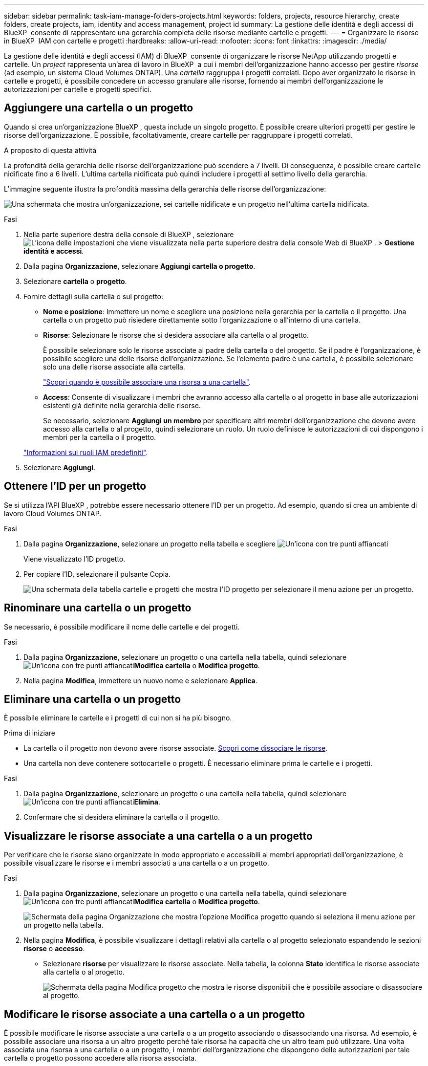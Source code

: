 ---
sidebar: sidebar 
permalink: task-iam-manage-folders-projects.html 
keywords: folders, projects, resource hierarchy, create folders, create projects, iam, identity and access management, project id 
summary: La gestione delle identità e degli accessi di BlueXP  consente di rappresentare una gerarchia completa delle risorse mediante cartelle e progetti. 
---
= Organizzare le risorse in BlueXP  IAM con cartelle e progetti
:hardbreaks:
:allow-uri-read: 
:nofooter: 
:icons: font
:linkattrs: 
:imagesdir: ./media/


[role="lead"]
La gestione delle identità e degli accessi (IAM) di BlueXP  consente di organizzare le risorse NetApp utilizzando progetti e cartelle. Un _project_ rappresenta un'area di lavoro in BlueXP  a cui i membri dell'organizzazione hanno accesso per gestire _risorse_ (ad esempio, un sistema Cloud Volumes ONTAP). Una _cartella_ raggruppa i progetti correlati. Dopo aver organizzato le risorse in cartelle e progetti, è possibile concedere un accesso granulare alle risorse, fornendo ai membri dell'organizzazione le autorizzazioni per cartelle e progetti specifici.



== Aggiungere una cartella o un progetto

Quando si crea un'organizzazione BlueXP , questa include un singolo progetto. È possibile creare ulteriori progetti per gestire le risorse dell'organizzazione. È possibile, facoltativamente, creare cartelle per raggruppare i progetti correlati.

.A proposito di questa attività
La profondità della gerarchia delle risorse dell'organizzazione può scendere a 7 livelli. Di conseguenza, è possibile creare cartelle nidificate fino a 6 livelli. L'ultima cartella nidificata può quindi includere i progetti al settimo livello della gerarchia.

L'immagine seguente illustra la profondità massima della gerarchia delle risorse dell'organizzazione:

image:screenshot-iam-max-depth.png["Una schermata che mostra un'organizzazione, sei cartelle nidificate e un progetto nell'ultima cartella nidificata."]

.Fasi
. Nella parte superiore destra della console di BlueXP , selezionare image:icon-settings-option.png["L'icona delle impostazioni che viene visualizzata nella parte superiore destra della console Web di BlueXP ."] > *Gestione identità e accessi*.
. Dalla pagina *Organizzazione*, selezionare *Aggiungi cartella o progetto*.
. Selezionare *cartella* o *progetto*.
. Fornire dettagli sulla cartella o sul progetto:
+
** *Nome e posizione*: Immettere un nome e scegliere una posizione nella gerarchia per la cartella o il progetto. Una cartella o un progetto può risiedere direttamente sotto l'organizzazione o all'interno di una cartella.
** *Risorse*: Selezionare le risorse che si desidera associare alla cartella o al progetto.
+
È possibile selezionare solo le risorse associate al padre della cartella o del progetto. Se il padre è l'organizzazione, è possibile scegliere una delle risorse dell'organizzazione. Se l'elemento padre è una cartella, è possibile selezionare solo una delle risorse associate alla cartella.

+
link:concept-identity-and-access-management.html#associate-resource-folder["Scopri quando è possibile associare una risorsa a una cartella"].

** *Access*: Consente di visualizzare i membri che avranno accesso alla cartella o al progetto in base alle autorizzazioni esistenti già definite nella gerarchia delle risorse.
+
Se necessario, selezionare *Aggiungi un membro* per specificare altri membri dell'organizzazione che devono avere accesso alla cartella o al progetto, quindi selezionare un ruolo. Un ruolo definisce le autorizzazioni di cui dispongono i membri per la cartella o il progetto.

+
link:reference-iam-predefined-roles.html["Informazioni sui ruoli IAM predefiniti"].



. Selezionare *Aggiungi*.




== Ottenere l'ID per un progetto

Se si utilizza l'API BlueXP , potrebbe essere necessario ottenere l'ID per un progetto. Ad esempio, quando si crea un ambiente di lavoro Cloud Volumes ONTAP.

.Fasi
. Dalla pagina *Organizzazione*, selezionare un progetto nella tabella e scegliere image:icon-action.png["Un'icona con tre punti affiancati"]
+
Viene visualizzato l'ID progetto.

. Per copiare l'ID, selezionare il pulsante Copia.
+
image:screenshot-iam-project-id.png["Una schermata della tabella cartelle e progetti che mostra l'ID progetto per selezionare il menu azione per un progetto."]





== Rinominare una cartella o un progetto

Se necessario, è possibile modificare il nome delle cartelle e dei progetti.

.Fasi
. Dalla pagina *Organizzazione*, selezionare un progetto o una cartella nella tabella, quindi selezionare image:icon-action.png["Un'icona con tre punti affiancati"]*Modifica cartella* o *Modifica progetto*.
. Nella pagina *Modifica*, immettere un nuovo nome e selezionare *Applica*.




== Eliminare una cartella o un progetto

È possibile eliminare le cartelle e i progetti di cui non si ha più bisogno.

.Prima di iniziare
* La cartella o il progetto non devono avere risorse associate. <<modify-resources,Scopri come dissociare le risorse>>.
* Una cartella non deve contenere sottocartelle o progetti. È necessario eliminare prima le cartelle e i progetti.


.Fasi
. Dalla pagina *Organizzazione*, selezionare un progetto o una cartella nella tabella, quindi selezionare image:icon-action.png["Un'icona con tre punti affiancati"]*Elimina*.
. Confermare che si desidera eliminare la cartella o il progetto.




== Visualizzare le risorse associate a una cartella o a un progetto

Per verificare che le risorse siano organizzate in modo appropriato e accessibili ai membri appropriati dell'organizzazione, è possibile visualizzare le risorse e i membri associati a una cartella o a un progetto.

.Fasi
. Dalla pagina *Organizzazione*, selezionare un progetto o una cartella nella tabella, quindi selezionare image:icon-action.png["Un'icona con tre punti affiancati"]*Modifica cartella* o *Modifica progetto*.
+
image:screenshot-iam-edit-project.png["Schermata della pagina Organizzazione che mostra l'opzione Modifica progetto quando si seleziona il menu azione per un progetto nella tabella."]

. Nella pagina *Modifica*, è possibile visualizzare i dettagli relativi alla cartella o al progetto selezionato espandendo le sezioni *risorse* o *accesso*.
+
** Selezionare *risorse* per visualizzare le risorse associate. Nella tabella, la colonna *Stato* identifica le risorse associate alla cartella o al progetto.
+
image:screenshot-iam-allocated-resources.png["Schermata della pagina Modifica progetto che mostra le risorse disponibili che è possibile associare o disassociare al progetto."]







== Modificare le risorse associate a una cartella o a un progetto

È possibile modificare le risorse associate a una cartella o a un progetto associando o disassociando una risorsa. Ad esempio, è possibile associare una risorsa a un altro progetto perché tale risorsa ha capacità che un altro team può utilizzare. Una volta associata una risorsa a una cartella o a un progetto, i membri dell'organizzazione che dispongono delle autorizzazioni per tale cartella o progetto possono accedere alla risorsa associata.

.Prima di iniziare
link:concept-identity-and-access-management.html#associate-resource-folder["Scopri quando è possibile associare una risorsa a una cartella"].

.Fasi
. Dalla pagina *Organizzazione*, selezionare un progetto o una cartella nella tabella, quindi selezionare image:icon-action.png["Un'icona con tre punti affiancati"]*Modifica cartella* o *Modifica progetto*.
. Nella pagina *Modifica*, selezionare *risorse*.
+
Nella tabella, la colonna *Stato* identifica le risorse associate alla cartella o al progetto.

. Selezionare le risorse che si desidera associare o dissociare.
. A seconda delle risorse selezionate, selezionare *Associa al progetto* o *Disassocia al progetto*.
+
image:screenshot-iam-associate-resources.png["Schermata della pagina Modifica progetto che mostra l'opzione Associa risorse disponibile dopo aver selezionato le risorse non attualmente associate."]

. Selezionare *Applica*




== Visualizzare i membri associati a una cartella o a un progetto

* Selezionare *Access* per visualizzare i membri che hanno accesso alla cartella o al progetto.
+
image:screenshot-iam-member-access.png["Una schermata della pagina Modifica progetto che mostra i membri che hanno accesso al progetto."]





== Modificare l'accesso dei membri a una cartella o a un progetto

Modificare l'accesso dei membri a una cartella o a un progetto per assicurarsi che i membri giusti abbiano accesso alle risorse associate alla cartella o al progetto.

Se l'accesso ai membri è stato fornito a un livello superiore della gerarchia (a livello di cartella o organizzazione), non è possibile rimuovere o modificare l'accesso ai membri durante la visualizzazione della cartella o del progetto di livello inferiore. È necessario passare a quella parte della gerarchia e aggiornare le autorizzazioni del membro. In alternativa, è possibile link:task-iam-manage-members-permissions.html#manage-permissions["Gestire le autorizzazioni dalla pagina membri"].

link:concept-identity-and-access-management.html#role-inheritance["Ulteriori informazioni sull'ereditarietà dei ruoli"].

.Fasi
. Dalla pagina *Organizzazione*, selezionare un progetto o una cartella nella tabella, quindi selezionare image:icon-action.png["Un'icona con tre punti affiancati"]*Modifica cartella* o *Modifica progetto*.
. Nella pagina *Modifica*, selezionare *accesso* per visualizzare l'elenco dei membri che hanno accesso alla cartella o al progetto selezionato.
. Modifica accesso membro:
+
** *Aggiungi un membro*: Seleziona il membro che desideri aggiungere alla cartella o al progetto e assegna loro un ruolo.
** *Modifica ruolo di un membro*: Per tutti i membri con un ruolo diverso da Amministratore organizzazione, selezionare il ruolo esistente e scegliere un nuovo ruolo.
** *Rimuovi accesso membro*: Per i membri che hanno un ruolo definito nella cartella o nel progetto per cui stai visualizzando, puoi rimuovere il loro accesso.


. Selezionare *Applica*.




== Informazioni correlate

* link:concept-identity-and-access-management.html["Informazioni sulla gestione delle identità e degli accessi di BlueXP "]
* link:task-iam-get-started.html["Introduzione a BlueXP  IAM"]
* https://docs.netapp.com/us-en/bluexp-automation/tenancyv4/overview.html["Ulteriori informazioni sull'API per BlueXP  IAM"^]

